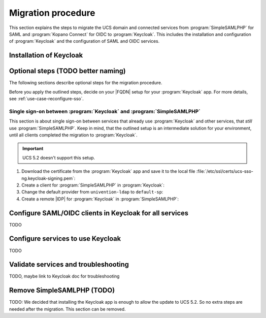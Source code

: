 .. SPDX-FileCopyrightText: 2023 Univention GmbH
..
.. SPDX-License-Identifier: AGPL-3.0-only

.. _migration-procedure:

*******************
Migration procedure
*******************

This section explains the steps to migrate the UCS domain and connected services
from :program:`SimpleSAMLPHP` for SAML and :program:`Kopano Connect` for OIDC to
:program:`Keycloak`. This includes the installation and configuration of
:program:`Keycloak` and the configuration of SAML and OIDC services.

Installation of Keycloak
========================

Optional steps (TODO better naming)
===================================

The following sections describe optional steps for the migration procedure.

Before you apply the outlined steps, decide on your |FQDN| setup for your
:program:`Keycloak` app. For more details, see :ref:`use-case-reconfigure-sso`.

.. _sso-keycloak-simplesamlphp:

Single sign-on between :program:`Keycloak` and :program:`SimpleSAMLPHP`
-----------------------------------------------------------------------

This section is about single sign-on between services that already use
:program:`Keycloak` and other services, that *still* use
:program:`SimpleSAMLPHP`. Keep in mind, that the outlined setup is an
intermediate solution for your environment, until all clients completed the
migration to :program:`Keycloak`.

.. important::

   UCS 5.2 doesn't support this setup.

1. Download the certificate from the :program:`Keycloak` app and save it to the
   local file :file:`/etc/ssl/certs/ucs-sso-ng.keycloak-signing.pem`:

   .. code-block:: console
      :caption: Download :program:`Keycloak` certificate

      $ univention-keycloak saml/idp/cert get \
      --as-pem \
      --output /etc/ssl/certs/ucs-sso-ng.keycloak-signing.pem

#. Create a client for :program:`SimpleSAMLPHP` in :program:`Keycloak`:

   .. code-block:: console
      :caption: Create client for :program:`SimpleSAMLPHP`

      $ univention-keycloak saml/sp create \
      --umc-uid-mapper \
      --metadata-url \
      "https://${ucs_sso_fqdn}/simplesamlphp/module.php/saml/sp/metadata.php/default-sp" \
      --redirect-urls \
      "https://${ucs_sso_fqdn}/simplesamlphp/module.php/saml/sp/saml2-acs.php/default-sp"

#. Change the default provider from ``univention-ldap`` to ``default-sp``:

   .. code-block:: console
      :caption: Change default provider

      $ ucr set saml/idp/authsource=default-sp

#. Create a remote |IDP| for :program:`Keycloak` in :program:`SimpleSAMLPHP`:

   .. code-block:: console
      :caption: Create remote |IDP| for :program:`Keycloak` in :program:`SimpleSAMLPHP`

      $ kc_provider=$(univention-keycloak get-keycloak-base-url)
      $ cat <<EOF > /etc/simplesamlphp/metadata/saml20-idp-remote.php
        <?php
        \$metadata['https://${kc_provider}/realms/ucs'] = [
          'SingleSignOnService'  => 'https://${kc_provider}/realms/ucs/protocol/saml',
          'SingleLogoutService'  => 'https://${kc_provider}/realms/ucs/protocol/saml',
          'certificate'          => 'ucs-sso-ng.keycloak-signing.pem',
          'authproc' => array(
            50 => array(
              'class' => 'core:AttributeCopy',
              'urn:oid:0.9.2342.19200300.100.1.1' => 'uid',
            ),
          ),
        ];
        EOF


Configure SAML/OIDC clients in Keycloak for all services
========================================================

TODO

Configure services to use Keycloak
==================================

TODO

Validate services and troubleshooting
=====================================

TODO, maybe link to Keycloak doc for troubleshooting

Remove SimpleSAMLPHP (TODO)
======================================

TODO: We decided that installing the Keycloak app is enough to allow the update
to UCS 5.2. So no extra steps are needed after the migration. This section
can be removed.
